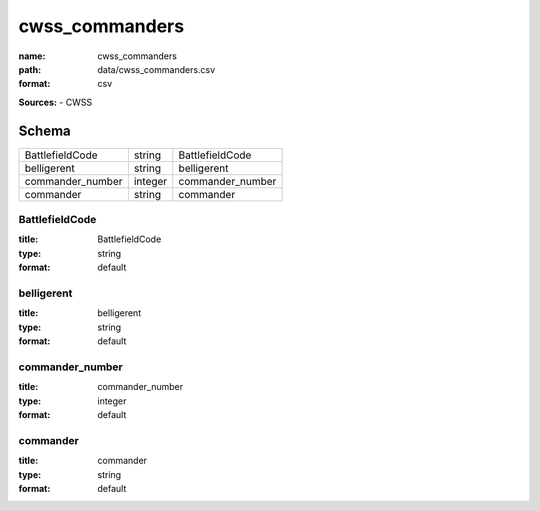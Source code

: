 ###############
cwss_commanders
###############

:name: cwss_commanders
:path: data/cwss_commanders.csv
:format: csv



**Sources:**
- CWSS


Schema
======

================  =======  ================
BattlefieldCode   string   BattlefieldCode
belligerent       string   belligerent
commander_number  integer  commander_number
commander         string   commander
================  =======  ================

BattlefieldCode
---------------

:title: BattlefieldCode
:type: string
:format: default





       
belligerent
-----------

:title: belligerent
:type: string
:format: default





       
commander_number
----------------

:title: commander_number
:type: integer
:format: default





       
commander
---------

:title: commander
:type: string
:format: default





       

